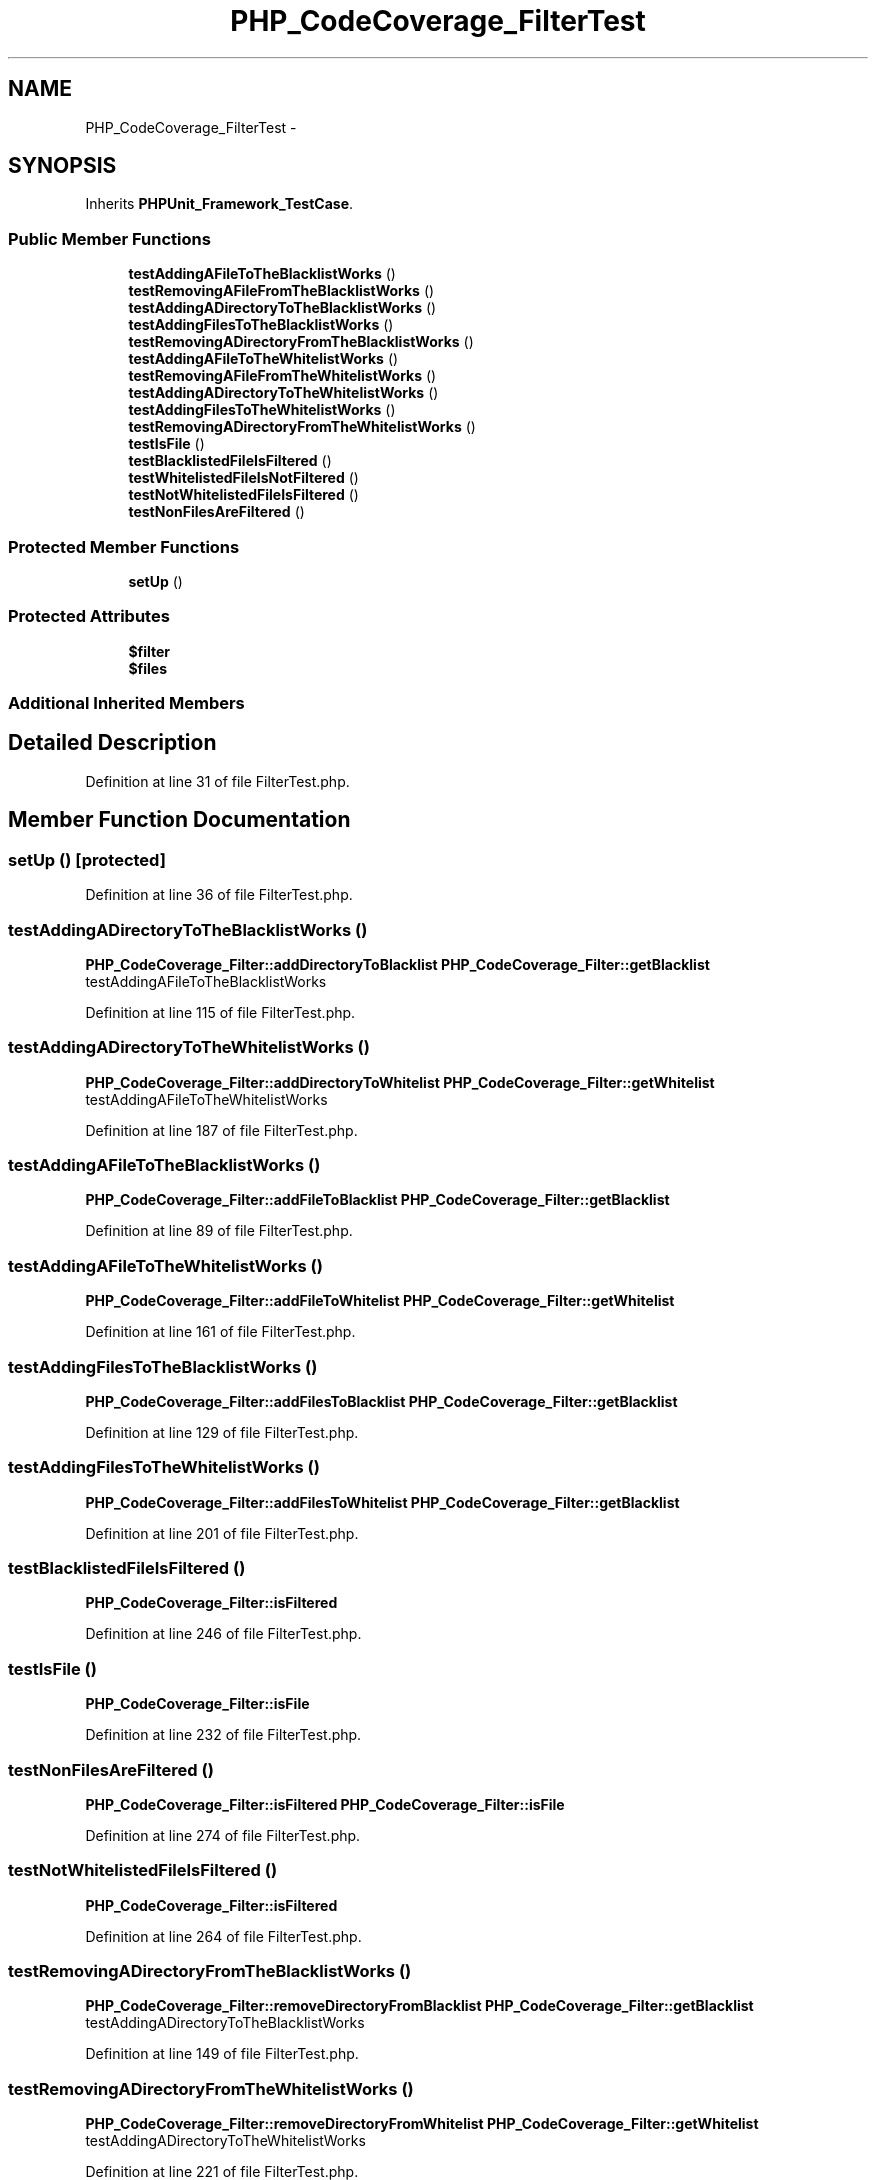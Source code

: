 .TH "PHP_CodeCoverage_FilterTest" 3 "Tue Apr 14 2015" "Version 1.0" "VirtualSCADA" \" -*- nroff -*-
.ad l
.nh
.SH NAME
PHP_CodeCoverage_FilterTest \- 
.SH SYNOPSIS
.br
.PP
.PP
Inherits \fBPHPUnit_Framework_TestCase\fP\&.
.SS "Public Member Functions"

.in +1c
.ti -1c
.RI "\fBtestAddingAFileToTheBlacklistWorks\fP ()"
.br
.ti -1c
.RI "\fBtestRemovingAFileFromTheBlacklistWorks\fP ()"
.br
.ti -1c
.RI "\fBtestAddingADirectoryToTheBlacklistWorks\fP ()"
.br
.ti -1c
.RI "\fBtestAddingFilesToTheBlacklistWorks\fP ()"
.br
.ti -1c
.RI "\fBtestRemovingADirectoryFromTheBlacklistWorks\fP ()"
.br
.ti -1c
.RI "\fBtestAddingAFileToTheWhitelistWorks\fP ()"
.br
.ti -1c
.RI "\fBtestRemovingAFileFromTheWhitelistWorks\fP ()"
.br
.ti -1c
.RI "\fBtestAddingADirectoryToTheWhitelistWorks\fP ()"
.br
.ti -1c
.RI "\fBtestAddingFilesToTheWhitelistWorks\fP ()"
.br
.ti -1c
.RI "\fBtestRemovingADirectoryFromTheWhitelistWorks\fP ()"
.br
.ti -1c
.RI "\fBtestIsFile\fP ()"
.br
.ti -1c
.RI "\fBtestBlacklistedFileIsFiltered\fP ()"
.br
.ti -1c
.RI "\fBtestWhitelistedFileIsNotFiltered\fP ()"
.br
.ti -1c
.RI "\fBtestNotWhitelistedFileIsFiltered\fP ()"
.br
.ti -1c
.RI "\fBtestNonFilesAreFiltered\fP ()"
.br
.in -1c
.SS "Protected Member Functions"

.in +1c
.ti -1c
.RI "\fBsetUp\fP ()"
.br
.in -1c
.SS "Protected Attributes"

.in +1c
.ti -1c
.RI "\fB$filter\fP"
.br
.ti -1c
.RI "\fB$files\fP"
.br
.in -1c
.SS "Additional Inherited Members"
.SH "Detailed Description"
.PP 
Definition at line 31 of file FilterTest\&.php\&.
.SH "Member Function Documentation"
.PP 
.SS "setUp ()\fC [protected]\fP"

.PP
Definition at line 36 of file FilterTest\&.php\&.
.SS "testAddingADirectoryToTheBlacklistWorks ()"
\fBPHP_CodeCoverage_Filter::addDirectoryToBlacklist\fP  \fBPHP_CodeCoverage_Filter::getBlacklist\fP  testAddingAFileToTheBlacklistWorks 
.PP
Definition at line 115 of file FilterTest\&.php\&.
.SS "testAddingADirectoryToTheWhitelistWorks ()"
\fBPHP_CodeCoverage_Filter::addDirectoryToWhitelist\fP  \fBPHP_CodeCoverage_Filter::getWhitelist\fP  testAddingAFileToTheWhitelistWorks 
.PP
Definition at line 187 of file FilterTest\&.php\&.
.SS "testAddingAFileToTheBlacklistWorks ()"
\fBPHP_CodeCoverage_Filter::addFileToBlacklist\fP  \fBPHP_CodeCoverage_Filter::getBlacklist\fP 
.PP
Definition at line 89 of file FilterTest\&.php\&.
.SS "testAddingAFileToTheWhitelistWorks ()"
\fBPHP_CodeCoverage_Filter::addFileToWhitelist\fP  \fBPHP_CodeCoverage_Filter::getWhitelist\fP 
.PP
Definition at line 161 of file FilterTest\&.php\&.
.SS "testAddingFilesToTheBlacklistWorks ()"
\fBPHP_CodeCoverage_Filter::addFilesToBlacklist\fP  \fBPHP_CodeCoverage_Filter::getBlacklist\fP 
.PP
Definition at line 129 of file FilterTest\&.php\&.
.SS "testAddingFilesToTheWhitelistWorks ()"
\fBPHP_CodeCoverage_Filter::addFilesToWhitelist\fP  \fBPHP_CodeCoverage_Filter::getBlacklist\fP 
.PP
Definition at line 201 of file FilterTest\&.php\&.
.SS "testBlacklistedFileIsFiltered ()"
\fBPHP_CodeCoverage_Filter::isFiltered\fP 
.PP
Definition at line 246 of file FilterTest\&.php\&.
.SS "testIsFile ()"
\fBPHP_CodeCoverage_Filter::isFile\fP 
.PP
Definition at line 232 of file FilterTest\&.php\&.
.SS "testNonFilesAreFiltered ()"
\fBPHP_CodeCoverage_Filter::isFiltered\fP  \fBPHP_CodeCoverage_Filter::isFile\fP 
.PP
Definition at line 274 of file FilterTest\&.php\&.
.SS "testNotWhitelistedFileIsFiltered ()"
\fBPHP_CodeCoverage_Filter::isFiltered\fP 
.PP
Definition at line 264 of file FilterTest\&.php\&.
.SS "testRemovingADirectoryFromTheBlacklistWorks ()"
\fBPHP_CodeCoverage_Filter::removeDirectoryFromBlacklist\fP  \fBPHP_CodeCoverage_Filter::getBlacklist\fP  testAddingADirectoryToTheBlacklistWorks 
.PP
Definition at line 149 of file FilterTest\&.php\&.
.SS "testRemovingADirectoryFromTheWhitelistWorks ()"
\fBPHP_CodeCoverage_Filter::removeDirectoryFromWhitelist\fP  \fBPHP_CodeCoverage_Filter::getWhitelist\fP  testAddingADirectoryToTheWhitelistWorks 
.PP
Definition at line 221 of file FilterTest\&.php\&.
.SS "testRemovingAFileFromTheBlacklistWorks ()"
\fBPHP_CodeCoverage_Filter::removeFileFromBlacklist\fP  \fBPHP_CodeCoverage_Filter::getBlacklist\fP 
.PP
Definition at line 102 of file FilterTest\&.php\&.
.SS "testRemovingAFileFromTheWhitelistWorks ()"
\fBPHP_CodeCoverage_Filter::removeFileFromWhitelist\fP  \fBPHP_CodeCoverage_Filter::getWhitelist\fP 
.PP
Definition at line 174 of file FilterTest\&.php\&.
.SS "testWhitelistedFileIsNotFiltered ()"
\fBPHP_CodeCoverage_Filter::isFiltered\fP 
.PP
Definition at line 255 of file FilterTest\&.php\&.
.SH "Field Documentation"
.PP 
.SS "$files\fC [protected]\fP"

.PP
Definition at line 34 of file FilterTest\&.php\&.
.SS "$\fBfilter\fP\fC [protected]\fP"

.PP
Definition at line 33 of file FilterTest\&.php\&.

.SH "Author"
.PP 
Generated automatically by Doxygen for VirtualSCADA from the source code\&.
